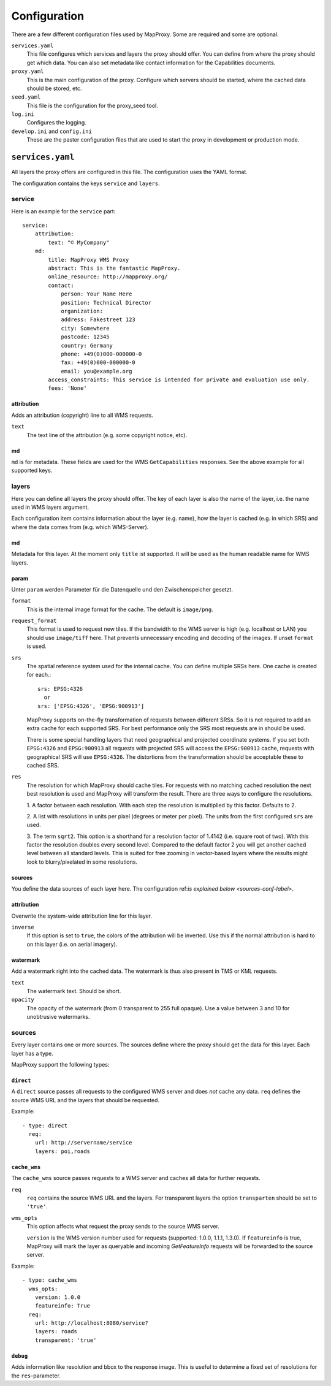 Configuration
=============

There are a few different configuration files used by MapProxy. Some are required and some are optional.

``services.yaml``
    This file configures which services and layers the proxy should offer. You can
    define from where the proxy should get which data. You can also set metadata like
    contact information for the Capabilities documents.
    
``proxy.yaml``
    This is the main configuration of the proxy. Configure which servers should be
    started, where the cached data should be stored, etc.
    
``seed.yaml``
    This file is the configuration for the proxy_seed tool.
    

``log.ini``
    Configures the logging.

``develop.ini`` and ``config.ini``
    These are the paster configuration files that are used to start the proxy in development or production mode.

``services.yaml``
-----------------

All layers the proxy offers are configured in this file. The configuration uses the YAML format. 

The configuration contains the keys ``service`` and ``layers``.


service
^^^^^^^

Here is an example for the ``service`` part::

    service:
        attribution:
            text: "© MyCompany"
        md:
            title: MapProxy WMS Proxy
            abstract: This is the fantastic MapProxy.
            online_resource: http://mapproxy.org/
            contact:
                person: Your Name Here
                position: Technical Director
                organization: 
                address: Fakestreet 123
                city: Somewhere
                postcode: 12345
                country: Germany
                phone: +49(0)000-000000-0
                fax: +49(0)000-000000-0
                email: you@example.org
            access_constraints: This service is intended for private and evaluation use only.
            fees: 'None'



attribution
"""""""""""

Adds an attribution (copyright) line to all WMS requests.

``text``
  The text line of the attribution (e.g. some copyright notice, etc).

md
""""
``md`` is for metadata. These fields are used for the WMS ``GetCapabilities`` responses. See the above example for all supported keys.

layers
^^^^^^

Here you can define all layers the proxy should offer. The key of each layer is also the name of the layer, i.e. the name used in WMS layers argument.

Each configuration item contains information about the layer (e.g. name), how the layer is cached (e.g. in which SRS) and where the data comes from (e.g. which WMS-Server).

md
""""
Metadata for this layer. At the moment only ``title`` ist supported. It will be used as the human readable name for WMS layers.

param
""""""

Unter ``param`` werden Parameter für die Datenquelle und den Zwischenspeicher gesetzt.

``format``
    This is the internal image format for the cache. The default is ``image/png``.

``request_format``
    This format is used to request new tiles. If the bandwidth to the WMS server is high
    (e.g. localhost or LAN) you should use ``image/tiff`` here. That prevents unnecessary
    encoding and decoding of the images. If unset ``format`` is used.

``srs``
    The spatial reference system used for the internal cache. You can define multiple SRSs
    here. One cache is created for each.::
    
        srs: EPSG:4326
          or
        srs: ['EPSG:4326', 'EPSG:900913']
 
    MapProxy supports on-the-fly transformation of requests between different SRSs. So
    it is not required to add an extra cache for each supported SRS. For best performance
    only the SRS most requests are in should be used.
    
    There is some special handling layers that need geographical and projected coordinate
    systems. If you set both ``EPSG:4326`` and ``EPSG:900913`` all requests with projected
    SRS will access the ``EPSG:900913`` cache, requests with geographical SRS will use
    ``EPSG:4326``. The distortions from the transformation should be acceptable these to cached SRS.

``res``
    The resolution for which MapProxy should cache tiles.
    For requests with no matching cached resolution the next best resolution is used and MapProxy will transform the result. There are three ways to configure the resolutions.

    
    1. A factor between each resolution. With each step the resolution is multiplied by this
    factor. Defaults to 2.
    
    2. A list with resolutions in units per pixel (degrees or meter per pixel). The units
    from the first configured ``srs`` are used.
    
    3. The term ``sqrt2``. This option is a shorthand for a resolution factor of 1.4142 (i.e.
    square root of two). With this factor the resolution doubles every second level. Compared
    to the default factor 2 you will get another cached level between all standard levels.
    This is suited for free zooming in vector-based layers where the results might look to
    blurry/pixelated in some resolutions.
        

sources
"""""""

You define the data sources of each layer here. The configuration ref:`is explained below
<sources-conf-label>`.

attribution
"""""""""""
Overwrite the system-wide attribution line for this layer.

``inverse``
  If this option is set to ``true``, the colors of the attribution will be inverted. Use this if the normal attribution is hard to on this layer (i.e. on aerial imagery).

watermark
"""""""""""

Add a watermark right into the cached data. The watermark is thus also present in TMS or KML requests.

``text``
    The watermark text. Should be short.

``opacity``
    The opacity of the watermark (from 0 transparent to 255 full opaque).
    Use a value between 3 and 10 for unobtrusive watermarks.


.. _sources-conf-label:

sources
^^^^^^^

Every layer contains one or more sources. The sources define where the proxy should get the data for this layer. Each layer has a type.

MapProxy support the following types:

``direct``
"""""""""""
A ``direct`` source passes all requests to the configured WMS server and does *not* cache any data.
``req`` defines the source WMS URL and the layers that should be requested.

Example::

  - type: direct
    req:
      url: http://servername/service
      layers: poi,roads

``cache_wms``
""""""""""""""

The ``cache_wms`` source passes requests to a WMS server and caches all data for further requests.

``req``
    ``req`` contains the source WMS URL and the layers.
    For transparent layers the option ``transparten`` should be set to ``'true'``.

``wms_opts``
    This option affects what request the proxy sends to the source WMS server.
    
    ``version`` is the WMS version number used for requests (supported: 1.0.0, 1.1.1, 1.3.0).
    If ``featureinfo`` is true, MapProxy will mark the layer as queryable and incoming
    `GetFeatureInfo` requests will be forwarded to the source server.
    

Example::

  - type: cache_wms
    wms_opts:
      version: 1.0.0
      featureinfo: True
    req:
      url: http://localhost:8080/service?
      layers: roads
      transparent: 'true'


``debug``
"""""""""""

Adds information like resolution and bbox to the response image.
This is useful to determine a fixed set of resolutions for the ``res``-parameter.



.. TODO
.. Examples
.. # direct:
.. #     md:
.. #         title: Direct Layer
.. #     sources:
.. #     - req:
.. #         url: http://carl:5000/service
.. #         layers: foo,bar
.. #       type: direct
.. combined:
..     md:
..         title: OSM Mapnik + MapServer WMS (Cached)
..     cache_dir: mapnik_mapserver
..     param:
..         format: image/png
..         srs: EPSG:900913
..     sources:
..     - type: cache_wms
..       wms_opts:
..         featureinfo: True
..         version: 1.1.1
..       req:
..           url: http://burns/mapserv/?map=/home/os/mapserver/mapfiles/osm.map
..           layers: roads
..     - type: cache_wms
..       req:
..           url: http://carl/service?
..           layer: luftbild
.. osm_roads:
..     md:
..         title: OSM Streets
..     attribution:
..         inverse: 'true'
..     param:
..         format: image/png
..         srs: ['EPSG:4326', 'EPSG:900913']
..         # res: 'sqrt2'
..     pngquant: True
..     sources:
..     - type: cache_wms
..       req:
..         url: http://carl/service?
..         layers: roads
..         transparent: 'true'
.. osm_mapnik:
..     md:
..         title: osm.omniscale.net - Open Street Map
..     attribution:
..         text: "Nur zu Testzwecken!"
..     sources:
..     - type: cache_tms
..       ll_origin: True
..       url: http://osm.omniscale.net/proxy/tms/osm_EPSG900913
